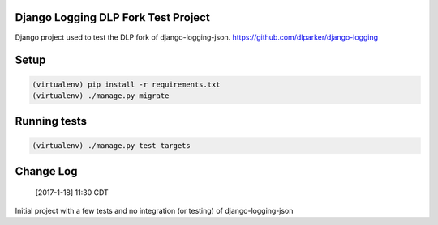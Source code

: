 .. role:: python(code)
    :language: python

Django Logging DLP Fork Test Project
====================================

Django project used to test the DLP fork of django-logging-json. https://github.com/dlparker/django-logging

Setup
============

.. code-block:: python

   (virtualenv) pip install -r requirements.txt
   (virtualenv) ./manage.py migrate


Running tests
=============

.. code-block:: python

   (virtualenv) ./manage.py test targets

Change Log
==================

       [2017-1-18] 11:30 CDT

Initial project with a few tests and no integration (or testing) of django-logging-json
